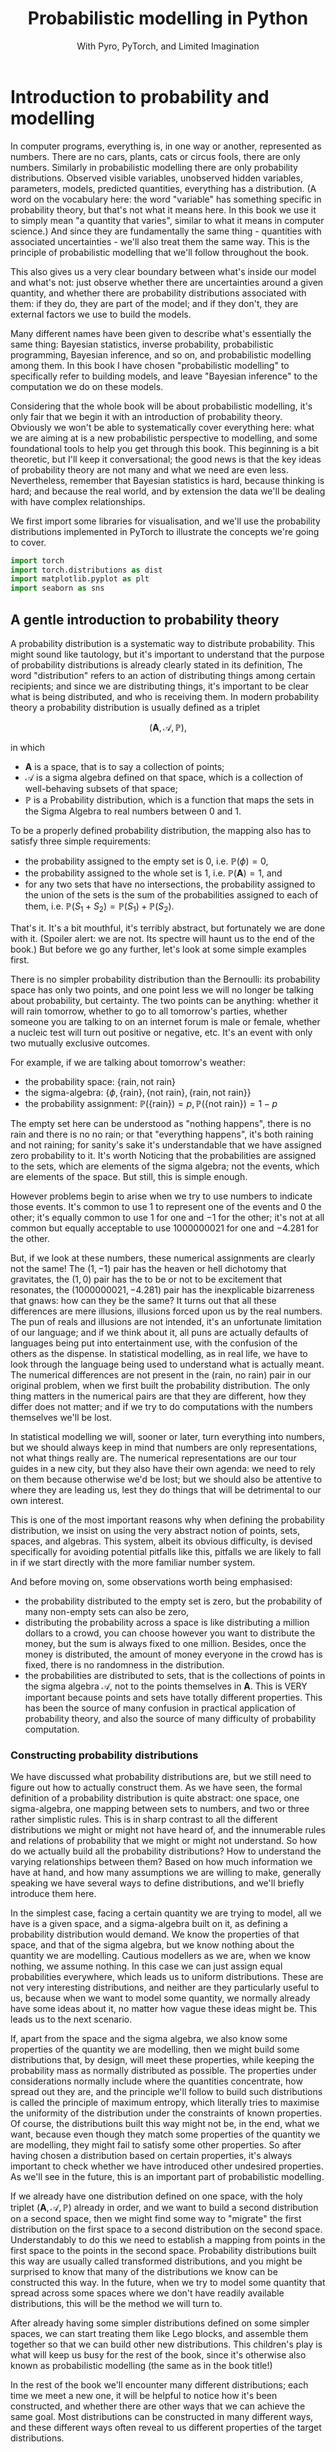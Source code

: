 #+title: Probabilistic modelling in Python
#+subtitle: With Pyro, PyTorch, and Limited Imagination
#+startup: latexpreview
#+startup: hideblocks
#+startup: overview

* Introduction to probability and modelling
:PROPERTIES:
:header-args:python: :session prob :results both :kernel molmap :exports both
:END:

In computer programs, everything is, in one way or another, represented as numbers. There are no cars, plants, cats or circus fools, there are only numbers. Similarly in probabilistic modelling there are only probability distributions. Observed visible variables, unobserved hidden variables, parameters, models, predicted quantities, everything has a distribution. (A word on the vocabulary here: the word "variable" has something specific in probability theory, but that's not what it means here. In this book we use it to simply mean "a quantity that varies", similar to what it means in computer science.) And since they are fundamentally the same thing - quantities with associated uncertainties - we'll also treat them the same way. This is the principle of probabilistic modelling that we'll follow throughout the book.

This also gives us a very clear boundary between what's inside our model and what's not: just observe whether there are uncertainties around a given quantity, and whether there are probability distributions associated with them: if they do, they are part of the model; and if they don't, they are external factors we use to build the models.

Many different names have been given to describe what's essentially the same thing: Bayesian statistics, inverse probability, probabilistic programming, Bayesian inference, and so on, and probabilistic modelling among them. In this book I have chosen "probabilistic modelling" to specifically refer to building models, and leave "Bayesian inference" to the computation we do on these models.

Considering that the whole book will be about probabilistic modelling, it's only fair that we begin it with an introduction of probability theory. Obviously we won't be able to systematically cover everything here: what we are aiming at is a new probabilistic perspective to modelling, and some foundational tools to help you get through this book. This beginning is a bit theoretic, but I'll keep it conversational; the good news is that the key ideas of probability theory are not many and what we need are even less. Nevertheless, remember that Bayesian statistics is hard, because thinking is hard; and because the real world, and by extension the data we'll be dealing with have complex relationships. 

We first import some libraries for visualisation, and we'll use the probability distributions implemented in PyTorch to illustrate the concepts we're going to cover.

#+name: prob-import
#+BEGIN_SRC python
import torch
import torch.distributions as dist
import matplotlib.pyplot as plt
import seaborn as sns
#+END_SRC

** A gentle introduction to probability theory

A probability distribution is a systematic way to distribute probability. This might sound like tautology, but it's important to understand that the purpose of probability distributions is already clearly stated in its definition, The word "distribution" refers to an action of distributing things among certain recipients; and since we are distributing things, it's important to be clear what is being distributed, and who is receiving them. In modern probability theory a probability distribution is usually defined as a triplet

$$(\mathbf{A}, \mathcal{A}, \mathbb{P}),$$

in which

- $\mathbf{A}$ is a space, that is to say a collection of points;
- $\mathcal{A}$ is a sigma algebra defined on that space, which is a collection of well-behaving subsets of that space;
- $\mathbb{P}$ is a Probability distribution, which is a function that maps the sets in the Sigma Algebra to real numbers between $0$ and $1$.

To be a properly defined probability distribution, the mapping also has to satisfy three simple requirements:

- the probability assigned to the empty set is $0$, i.e. $\mathbb{P}(\phi)=0$,
- the probability assigned to the whole set is $1$, i.e. $\mathbb{P}(\mathbf{A})=1$, and
- for any two sets that have no intersections, the probability assigned to the union of the sets is the sum of the probabilities assigned to each of them, i.e. $\mathbb{P}(S_1 + S_2) = \mathbb{P}(S_1) + \mathbb{P}(S_2)$.

That's it. It's a bit mouthful, it's terribly abstract, but fortunately we are done with it. (Spoiler alert: we are not. Its spectre will haunt us to the end of the book.) But before we go any further,  let's look at some simple examples first.

There is no simpler probability distribution than the Bernoulli: its probability space has only two points, and one point less we will no longer be talking about probability, but certainty. The two points can be anything: whether it will rain tomorrow, whether to go to all tomorrow's parties, whether someone you are talking to on an internet forum is male or female, whether a nucleic test will turn out positive or negative, etc. It's an event with only two mutually exclusive outcomes.

For example, if we are talking about tomorrow's weather:

- the probability space: $\{\text{rain}, \text{not rain} \}$
- the sigma-algebra: $\{ \phi, \{\text{rain} \}, \{\text{not rain} \}, \{\text{rain}, \text{not rain} \} \}$
- the probability assignment: $\mathbb{P}(\{\text{rain}\}) = p, \mathbb{P}(\{\text{not rain} \}) = 1- p$

The empty set here can be understood as "nothing happens", there is no rain and there is no no rain; or that "everything happens", it's both raining and not raining; for sanity's sake it's understandable that we have assigned zero probability to it. It's worth Noticing that the probabilities are assigned to the sets, which are elements of the sigma algebra; not the events, which are elements of the space. But still, this is simple enough.

However problems begin to arise when we try to use numbers to indicate those events. It's common to use $1$ to represent one of the events and $0$ the other; it's equally common to use $1$ for one and $-1$ for the other; it's not at all common but equally acceptable to use $1000000021$ for one and $-4.281$ for the other.

But, if we look at these numbers, these numerical assignments are clearly not the same! The $(1, -1)$ pair has the heaven or hell dichotomy that gravitates, the $(1, 0)$ pair has the to be or not to be excitement that resonates, the $(1000000021, -4.281)$ pair has the inexplicable bizarreness that gnaws: how can they be the same? It turns out that all these differences are mere illusions, illusions forced upon us by the real numbers. The pun of reals and illusions are not intended, it's an unfortunate limitation of our language; and if we think about it, all puns are actually defaults of languages being put into entertainment use, with the confusion of the others as the dispense. In statistical modelling, as in real life, we have to look through the language being used to understand what is actually meant. The numerical differences are not present in the $(\text{rain, no rain})$ pair in our original problem, when we first built the probability distribution. The only thing matters in the numerical pairs are that they are different, how they differ does not matter; and if we try to do computations with the numbers themselves we'll be lost.

In statistical modelling we will, sooner or later, turn everything into numbers, but we should always keep in mind that numbers are only representations, not what things really are. The numerical representations are our tour guides in a new city, but they also have their own agenda: we need to rely on them because otherwise we'd be lost; but we should also be attentive to where they are leading us, lest they do things that will be detrimental to our own interest.

This is one of the most important reasons why when defining the probability distribution, we insist on using the very abstract notion of points, sets, spaces, and algebras. This system, albeit its obvious difficulty, is devised specifically for avoiding potential pitfalls like this, pitfalls we are likely to fall in if we start directly with the more familiar number system.

And before moving on, some observations worth being emphasised:

- the probability distributed to the empty set is zero, but the probability of many non-empty sets can also be zero,
- distributing the probability across a space is like distributing a million dollars to a crowd, you can choose however you want to distribute the money, but the sum is always fixed to one million. Besides, once the money is distributed, the amount of money everyone in the crowd has is fixed, there is no randomness in the distribution.
- the probabilities are distributed to sets, that is the collections of points in the sigma algebra $\mathcal{A}$, not to the points themselves in $\mathbf{A}$. This is VERY important because points and sets have totally different properties. This has been the source of many confusion in practical application of probability theory, and also the source of many difficulty of probability computation.

*** Constructing probability distributions

We have discussed what probability distributions are, but we still need to figure out how to actually construct them. As we have seen, the formal definition of a probability distribution is quite abstract: one space, one sigma-algebra, one mapping between sets to numbers, and two or three rather simplistic rules. This is in sharp contrast to all the different distributions we might or might not have heard of, and the innumerable rules and relations of probability that we might or might not understand. So how do we actually build all the probability distributions? How to understand the varying relationships between them? Based on how much information we have at hand, and how many assumptions we are willing to make, generally speaking we have several ways to define distributions, and we'll briefly introduce them here.

In the simplest case, facing a certain quantity we are trying to model, all we have is a given space, and a sigma-algebra built on it, as defining a probability distribution would demand. We know the properties of that space, and that of the sigma algebra, but we know nothing about the quantity we are modelling. Cautious modellers as we are, when we know nothing, we assume nothing. In this case we can just assign equal probabilities everywhere, which leads us to uniform distributions. These are not very interesting distributions, and neither are they particularly useful to us, because when we want to model some quantity, we normally already have some ideas about it, no matter how vague these ideas might be. This leads us to the next scenario.

If, apart from the space and the sigma algebra, we also know some properties of the quantity we are modelling, then we might build some distributions that, by design, will meet these properties, while keeping the probability mass as normally distributed as possible. The properties under considerations normally include where the quantities concentrate, how spread out they are, and the principle we'll follow to build such distributions is called the principle of maximum entropy, which literally tries to maximise the uniformity of the distribution under the constraints of known properties. Of course, the distributions built this way might not be, in the end, what we want, because even though they match some properties of the quantity we are modelling, they might fail to satisfy some other properties. So after having chosen a distribution based on certain properties, it's always important to check whether we have introduced other undesired properties. As we'll see in the future, this is an important part of probabilistic modelling.

If we already have one distribution defined on one space, with the holy triplet $(\mathbf{A}, \mathcal{A}, \mathbb{P})$ already in order, and we want to build a second distribution on a second space, then we might find some way to "migrate" the first distribution on the first space to a second distribution on the second space. Understandably to do this we need to establish a mapping from points in the first space to the points in the second space. Probability distributions built this way are usually called transformed distributions, and you might be surprised to know that many of the distributions we know can be constructed this way. In the future, when we try to model some quantity that spread across some spaces where we don't have readily available distributions, this will be the method we will turn to.

After already having some simpler distributions defined on some simpler spaces, we can start treating them like Lego blocks, and assemble them together so that we can build other new distributions. This children's play is what will keep us busy for the rest of the book, since it's otherwise also known as probabilistic modelling (the same as in the book title!)

In the rest of the book we'll encounter many different distributions; each time we meet a new one, it will be helpful to notice how it's been constructed, and whether there are other ways that we can achieve the same goal. Most distributions can be constructed in many different ways, and these different ways often reveal to us different properties of the target distributions.

** The genesis

If we just have a given space where we want to define a distribution, and we want the probability distribution to be as uniform as possible, the first choice, obviously, is the uniform distribution: no matter what the space is and how many points it contains, just assign each point set (a set containing one and only one point) the same probability value. However this is neither very practical nor very useful: if we want every point to have the same probability we wouldn't even need to define the probability in the first place! So instead we'll usually also enforce some extra requirements, like the average value of the distribution, or its variation across the whole space, or some other related quantities derived thereof, and we then contrive a scheme so that we can maximise the uniformity while at the same time preserving these requirements. This "uniformity" in probabilities are measured by something called the entropy, which is why these distributions are called maximum entropy distributions.

Depending on whether the probability space is discrete or continuous, we also give the schemes for probability assignments different names: probability mass functions if the space is discrete, and probability density functions if continuous. Undoubtedly you have heard of these names somewhere already.

In this section we'll cover several maximum entropy distributions, which also happen to be the most widely used distributions in all probabilistic modelling. There are mainly two reasons for their popularity: they are mathematically simple and elegant, so they tend to be our first choices in modelling; they are able to describe the outcomes of many complex processes in real data problems, even when we know little about these complex processes, so they also tend to be our last choices.

*** Bernoulli distribution

Let's start with the Bernoulli distribution. We literally can not find any distribution simpler than the Bernoulli: it has only two possible outcomes, and one less will make it certainty, not probability. We assign probability $p$ ($0 \leq p \leq 1$) to one of the outcomes and $(1-p)$ to the other, and if we take the possible outcomes $b$ to be $0$ and $1$ (remember that this choice is completely random and in no way affects the actual distirbution assignment), the probability mass distribution can be written as

$$ \text{Bern}(b=1) = p, \text{Bern}(b=0)=1-p,$$

or in more succcint terms

$$ \text{Bern}(b; p) = p^b (1-p)^{1-b}.$$

We can easily verify that this probability assignment meets all the requirements of a probability distribution.

The mean and variance of the Bernoulli distribution are also easy to compute

\begin{align*}
\mathbb{E}(b) &= p \\
\mathbb{V}(b) &= p(1-p)
\end{align*}

*** Beta distribution

The Bernoulli distribution looks so simple that we didn't even bother to give any example. But think for a moment: we have assigned one outcome with probability $p$ and the other $(1-p)$, but where is this mysterious $p$ from? One day, you get up in the morning, you draw up the curtains, you see the clouds pressing on the window, and you wonder whether it's going to rain. Since you are not sure, you decide to assign it a probability, and this is where we need the Bernoulli distribution. However, not only you don't know whether it's going to rain, you also don't know how likely it's going to rain. That is, not only we don't know the $b$ in $\text{Bern}(b; p)$, we also don't know $p$. Unlike $b$, which can only take two values, $p$ can be anything between $0$ and $1$. One probability distribution for such a space is the Beta distribution and since this space is continuous, the probability assignment is given by the probability density function.

The density for Beta distribuiton can be written as

$$\text{Beta}(p) \propto p^{a-1} (1-p)^{b-1}. $$

$a$ and $b$ are called the shape parameters and they can be any positive value, and the $\propto$ reads "proportional to" and it simply means that I've taken the liberty to remove some clutter from the expression so that we can concentrate on things that matter. One day you might be interested in knowing what I have removed and it's alright, because the internet is just a few clicks away. we'll commit some similiar atrocities to some other distributions in the following text.

But for now, compare the density function of Beta with that of Bernoulli, you might be amazed to see how much they resemble each other. It turns out that the resemblence is intentional, and the intention is to make computation easier. Just looking at their expressions and we almost can't stop the urge to multiply them together. This conspiracy is called conjugacy, we won't touch on it much in this book but it used to be a great deal in Bayesian statistics.

There is a more general lesson to be learned here. In statistics, and more generally in all mathematics, everything is invented, for certain purposes, so when some formula is given to us, it's always a good idea to ask why they take the form as they are, and what purpose it serves.

One thing we might consider, when choosing probability distributions, is the shape of the probability density function, because it determines how much probability mass will be distributed to each area of the space. Look at the Beta density function, what shape do you think it will take? Let's take a closer look at the density function to see if we can find anything interesting.

The first thing we'll notice, is that the density function is the product of two functions, $p^{a-1}$ and $(1-p)^{b-1}$, both are exponential functions, but since they have different signs ($p$ and $-p$), they will probably move in opposite directions.

And, from our knowledge of exponential functions, we know that the functions have different behaviour when the exponential term is negative, smaller than one, and larger than one, which corresponds to $a$ and $b$ taking values smaller than 1, smaller than 2, and bigger than 2, respectively.

Let's plot the two functions separately, with different parameter values, to observe the function behavious under different conditions.

#+name: prob-beta-components
#+BEGIN_SRC python
p = torch.arange(0, 1, step=0.01)
k0, k1, k2 = 0.8, 1.6, 4.8

fig, axs = plt.subplots(1, 2, figsize=(9, 4), sharey=True)

axs[0].plot(p, p**(k0-1), 'k-', label=f'k={k0}')
axs[0].plot(p, p**(k1-1), 'k--', label=f'k={k1}')
axs[0].plot(p, p**(k2-1), 'k:', label=f'k={k2}')
axs[0].legend()
axs[0].set_title(r'$p^{k-1}$')

axs[1].plot(p, (1-p)**(k0-1), 'k-', label=f'k={k0}')
axs[1].plot(p, (1-p)**(k1-1), 'k--', label=f'k={k1}')
axs[1].plot(p, (1-p)**(k2-1), 'k:', label=f'k={k2}')
axs[1].set_title(r'$(1-p)^{k-1}$')
axs[1].legend();
#+END_SRC

#+RESULTS: prob-beta-components
[[file:./.ob-jupyter/ab35f78f172dfab7dfd8bde3b1feccdc21ee89fc.png]]

Because the plots on the left are about $p$ while those on the right are about $1-p$ it's understandable they have opposite shapes.
From the left plot, and together with a little knowledge about the exponential function, we see that

- when $k<1$, the function is concave and decreases,
- when $1< k<2$, the function is convex and increases,
- when $k > 2$, the function is concave and increases.

The reverse is true for the plots on the right.
And now we can understand the shape of the Beta density functions, which are products of the two.

#+name: prob-beta-densities
#+BEGIN_SRC python
fig, axs = plt.subplots(2, 3, figsize=(9, 6), sharex=True)
axs = axs.flat

thetas = [(0.8, 0.8), (0.8, 1.6), (1.6, 4.8), (4.8, 4.8), (1.6, 0.8), (4.8, 1.6)]

for i, (a, b) in enumerate(thetas):
    d = dist.Beta(a, b)
    pdf = d.log_prob(p).exp()
    axs[i].plot(p, pdf, 'k-');
    axs[i].set_title('a={}, b={}'.format(a, b))
    plt.xticks([0, 0.5, 1])
    plt.tight_layout()
#+END_SRC

#+RESULTS: prob-beta-densities
[[file:./.ob-jupyter/0aae13c28cf1a61c6aea2748c0539892205b758b.png]]

From first impression we can already see that the density function is capable of taking many quite different shapes, even though the two components seem innocent enough.

- The upper left plot, where $a<1, b<1$, is the product of the two green plots in the previous plot, the density is higher at the two extremes and lower in the middle
- The bottom left plot, where $a>1, b>1$, is the product of the two orange plots, the density is higher at the middle and lower at the two extremes.
- The upper middle plot, where $a<1, b>1$, is the product of the green on the left and orange on the right, so naturally it's monotonously decreasing
- The lower middle plot, where $a>1, b<1$, is the opposite
- The upper right plot, where $a>1, b>1$, is the product of the two green plots in the previous plot, the density is higher at the two extremes and lower in the middle
- And although the two component functions and monotone, and product increases first and then decreases.
- The upper right plot, where $a\lt1, b\gt1$, is the product of two decreasing functions, the result is naturally a monotone decreasing function.
- And further more, the exact values of $a$ and $b$ will determine how much the density increases before it starts decreasing.
- The lower right is the opposite.

Studying the parameters and their effects on the density function can help us understand how the density functions are formed, and it also helps us to choose the right parameter values when we want a density function of a specific shape.

The mean and variance of the Beta distribution are

\begin{align*}
\mathbb{E}(p) &= \frac{a}{a+b} \\
\mathbb{V}(p) &= \frac{a}{a+b} \frac{b}{(a+b)(a+b+1)}
\end{align*}

It's a bit complex so let's remind ourselves the most important facts about them, before we move on and forget everything:

- the mean is a compromise between $a$ and $b$,
- the variance is always smaller than the mean.

We have seen two probability distributions, and for both of them the variance is smaller than the mean. Is this a general rule? Well it's not, in the future we'll see many different distributions where the variance is equal to or greater than the mean. The lesson here, is that because these maximum entropy distributions are chosen for some of their properties, it's also important to check the others when we use these distribution to model some specific quantity.

*** Gamma distribution

Sometimes life just feels like an endless struggle. We started with the Bernoulli distribution because all we want is an answer of yes or no, then we discovered that since we can not be sure, we have to think about the possibility of being yes or no, which is another quantity that can take any value between $0$ and $1$, and which we have patiently assigned a Beta distribution on. Then, to our utter exasperation, the Beta distribution itself have two more parameters and they can take on any values greater than 0. Does the struggle have no end?

I'm afraid the answer is: no, to live is to suffer, and there is no end. But lucky for us, both the parameters for the Beta distribution, $a$ and $b$, have the some domain, $\mathbb{R}^+$, and we can thus put the same distribution on them.

A popular choice of probability distributions on this domain is the Gamma distribution, which itself has two parameters, the shape parameter $\alpha$ and the scale parameter $\beta$. Lucky for us, like $a$ and $b$ for the Beta distribution, $\alpha$ and $\beta$ have the same domain as them, $\mathbb{R}^+$, so even if the worse has come to the worst and we also have to model $\alpha$ and $\beta$, we can just keep using the Gamma distribution. The density function for Gamma distribution is

$$\text{Gamma}(x; \alpha, \beta) \propto x^{\alpha-1} e^{-\beta x}. $$

Like the Beta density function, the Gamma density is the product of two functions; one of them is a geometric function $x^{\alpha-1}$ just like Beta, and the other is an exponential function. Like before, let's plot out what these functions are like.

#+name: prob-gamma-components
#+BEGIN_SRC python
x = torch.arange(0.1, 10, step=0.1)
alphas = 0.8, 1.2
betas = 0.8, 1.6

fig, axs = plt.subplots(1, 2, figsize=(9, 4))

axs[0].plot(x, x**(alphas[0]-1), 'k-', label=f'alpha={alphas[0]}')
axs[0].plot(x, x**(alphas[1]-1), 'k--', label=f'alpha={alphas[1]}')
axs[0].legend()
axs[0].set_title(r'$x^{\alpha-1}$')

axs[1].plot(x, torch.exp(-1 * betas[0] * x), 'k-', label=f'beta={betas[0]}')
axs[1].plot(x, torch.exp(-1 * betas[1] * x), 'k--', label=f'beta={betas[1]}')
axs[1].set_title(r'$\exp{(-\beta x)}$')
axs[1].legend();
#+END_SRC

#+RESULTS: prob-gamma-components
[[file:./.ob-jupyter/319aa3e48a825e567e7c63b0e68bdd3210ce6872.png]]

When $\alpha < 1$, the geometric function is strictly decreasing, when $\alpha > 1$ it's strictly increasing; and for the exponential function, since it's actually a negative exponential function, it's always decreasing. The result of the interaction between the two functions, is that when $\alpha < 1$ the density is always decreasing and when $\alpha > 1$, it increases first and then starts decreasing. The value of $\beta$ only changes the rate of change but not the overall shape of the distribution.

First let's fix $\beta$ and see how $\alpha$ affects the shape of the density.

#+name: prob-gamma-alpha
#+BEGIN_SRC python
alphas = [0.5, 2, 5]

fig, axs = plt.subplots(1, 3, figsize=(10, 4), sharex=True)
axs = axs.flat

for i, alpha in enumerate(alphas):
    d = dist.Gamma(alpha, 1)
    pdf = d.log_prob(x).exp()
    axs[i].plot(x, pdf, 'k-')
    axs[i].set_title('alpha={}, beta=1'.format(alpha))
    plt.xticks([0, 5, 10])
    plt.tight_layout();
#+END_SRC

#+RESULTS: prob-gamma-alpha
[[file:./.ob-jupyter/80083ecd858be97cb520fd66d7b81b26fd431aee.png]]

As we can see, increasing $\alpha$ gradually move the density towards the right. And this is why $\alpha$ is called the shape parameter: it modifies the shape of the density function.

Now let's fix $\alpha$ and see how changing $\beta$ will change the shape of the density. It turns out that in PyTorch, and consequentially also in Pyro, the Gamma distribution is not parameterised with the scale parameter $\beta$, but with another rate parameter $\theta$. Fortunately there is a very simple relation between the two:

$$ \theta= 1 / \beta,$$

so converting from one to the other is quite easy.

#+name: prob-gamma-beta
#+BEGIN_SRC python
x = torch.arange(0.1, 20, step=0.1)
betas = [0.5, 1, 2]

fig, axs = plt.subplots(1, 3, figsize=(9, 4), sharex=True, sharey=True)
axs = axs.flat

for i, beta in enumerate(betas):
    theta = 1 / beta
    d = dist.Gamma(2, theta)
    pdf = d.log_prob(x).exp()
    axs[i].plot(x, pdf, 'k-');
    axs[i].set_title('alpha=2, beta={}'.format(beta))
    plt.xticks([0, 5, 10, 20])
    plt.tight_layout()
#+END_SRC

#+RESULTS: prob-gamma-beta
[[file:./.ob-jupyter/da4dfaf42c9ea90d5ed51f8892681df9f5722dde.png]]

So $\beta$ doesn't change the overall shape of the density function, it just stretches the density so it distributes the probability to wider areas. By the way that's why the parameter is called a "scale" parameter, because it scales the density function. It's inverse, $\theta$, is called the rate parameter.

The mean and variance of the Gamma distribution are

\begin{align*}
\mathbb{E}(p) &= \frac{\alpha}{\beta} \\
\mathbb{V}(p) &= \frac{\alpha}{\beta^2}
\end{align*}

Depending on whether $\beta$ is greater or smaller than 1, the variance can be samller or greater than the mean, so the Gamma distribution can be quite flexible in its shape. We like this, because this means that we can use the distribution in many different circumstances.

**** Exponential distribution

There are some special case Gamma distributions that are widely used in practice, here we'll mention one of them in passing, because we want to use it later.

The Gamma distribution is also called the exponential distribution when $\alpha = 1$. We can understand why it's called exponential, because with $\alpha=1$ the geometric part of the Gamma density disppears and we only have the exponential left. We can also guess the shape of the density function, because we have already plotted it when we were trying to understand the shape of the Gamma density function. It's also quite easy to get its mean and variance.

#+name: prob-exponential
#+BEGIN_SRC python
betas = [0.5, 2, 4]
x = torch.arange(0.1, 10, step=0.1)

fig, axs = plt.subplots(1, 3, figsize=(10, 4), sharex=True)
axs = axs.flat

for i, beta in enumerate(betas):
    d = dist.Gamma(1, 1/beta)
    pdf = d.log_prob(x).exp()
    axs[i].plot(x, pdf, 'k-')
    axs[i].set_title(r'$\beta$={}'.format(beta))
    plt.xticks([0, 5, 10])
    plt.tight_layout();
#+END_SRC

#+RESULTS: prob-exponential
[[file:./.ob-jupyter/d3966c1d8501b2f112248d9cf12ad719b57d014a.png]]

As we can see, scaling the distribution spreads the probability mass to wider regions, just like before.

There is another special case Gamma distribution, the Chi-squared distribution, that is one of the most important distributions in frequentist statistics, but we won't talk about it here.
*** Poisson distribution

Now we come to the Poisson distribution, a distribution that is defined on the natural numbers. Actually, this sentence might give the wrong impression so let's start again: now we come to the space of natural numbers, and Poisson distribution is one maximum distribution defined on this space. It's always important to remember that when applying probability theory, we start with a quantity that we want to model, we study what space this quantity belongs to, then we search for probability distributions defined on this space. And since the natural numbers is a discrete space, we need its probability mass function:

$$\text{Pois}(n; \lambda) =  \frac{\lambda^n e^{-\lambda} }{n!}.$$

The Poisson distribution only has one rate parameter $\lambda$, which, as it happens, is also the mean and the variance of the Poisson distribution.

Once the parameter value is fixed, the Poisson probability mass function only have two changing parts, the exponential term on the nominator, and the factorial term on the denominator. Clearly the factorial term is strictly increasing, and the exponential term is increasing when $\lambda > 1$ and decreasing when $\lambda < 1$, so for $\lambda \leq 1$ we should see a decreasing mass function while for $\lambda > 1$ the mass function should increase a while before it decreases. Let's plot out the mass function for different parameters and see how they looks like.

#+name: prob-poisson
#+BEGIN_SRC python
x = torch.arange(0, 20, step=1)
lbds = 0.5, 1, 5, 10

fig, axs = plt.subplots(1, 4, figsize=(9, 4), sharex=True, sharey=True)
axs = axs.flat

for i, lbd in enumerate(lbds):
    d = dist.Poisson(lbd)
    pdf = d.log_prob(x).exp()
    axs[i].plot(x, pdf, 'k-');
    axs[i].set_title(r'$\lambda={}$'.format(lbd))
    plt.xticks([0, 5, 10, 20])
    plt.tight_layout()
#+END_SRC

#+RESULTS: prob-poisson
[[file:./.ob-jupyter/59dc2da23717c17b5ca70fd2f1a5a8138e0323d7.png]]

Because the same parameter $\lambda$ determines both the mean and the variance of the distribution, we can see that as $\lambda$ grows the probability density is pushed more and more to the right while the variance also keeps increasing. Using one parameter to control both the mean and the variance makes the probability mass function formulation simple, but it also makes its application complicated since if the mean of the quantity we are modelling does not match the variance the distribution will become totally unusable. We'll come back to this problem later.

And still remember the Gamma distribution? We introduced it when we want a distribution for the shape parameters of the Beta distribution, whose domains are $\mathbb{R}^+$. And since the rate parameter $\lambda$ has the same domain, we can also put a Gamma distribution on it when necessary. In fact if the quantity modeled by the Gamma distribution is $\lambda$ the Gamma density function can be written as

$$\text{Gamma}(\lambda; \alpha, \beta) \propto \lambda^{\alpha-1} e^{-\beta \lambda}. $$

If we ignore the factorial in the denominator of Poisson mass function, the two looks strikingly similar. That, of course, is the reason why Poisson and Gamma density function have similiar shapes, and the is also why we like to use the Gamma distribution to model $\lambda$: it greatly simplifies the mathematical manipulation.

*** Normal distribution

We are now arriving at the most important probability distribution in all of statistics, the Normal distribution. The Normal distribution is important mostly for two reasons:

- Because of the space it is defined on. The Normal distribution is a maximum entropy distribution on the real line, which happens to be the most important space in all of statistical modelling, and arguably in all of mathematics. Many of the quantities we want to study will be defined on the real line and even if they are not, the real line is a very good first approximation (and very often the last).
- Because of a common theorem in probability theory, the Central Limit Theorem, which states that, under some common regularity conditions, if a quantity is the effect of multiple different causes added together, even if we have no idea what those causes are, the resulting effect tend to be Normally distributed. Since in statistics it's not uncommon to study things of whose causes we have little idea, the Central Limit Theorem and the Normal distribution offers us great confidence in blindly applying our hard learned statistics techniques.

The density function of the Normal distribution is an exponentiated square function:

$$\text{N}(x; \mu, \sigma) \propto \exp(- \frac{(x - \mu)^2}{2\sigma^2}).$$

The density function has two parameters, the mean $\mu$, which can be any real value; the standard deviation $\sigma$, which can only be positive. Let's plot out the density function, together with its two compoents: the square function and the exponential function.

#+name: prob-normal-components
#+BEGIN_SRC python
mus = 0, 0
sigmas = 0.5, 1

fig, axs = plt.subplots(1, 3, figsize=(12, 4))

x = torch.arange(-20, 20, step=0.1)
axs[0].plot(x, -0.5 * (x-mus[0])**2 / sigmas[0]**2, 'k-',
            label=r'$\mu={}, \sigma={}$'.format(mus[0], sigmas[0]))
axs[0].plot(x, -0.5 * (x-mus[1])**2 / sigmas[1]**2, 'k--',
            label=r'$\mu={}, \sigma={}$'.format(mus[1], sigmas[1]))
axs[0].set_title(r'$- (x - \mu)^2/2\sigma^2$')

x = torch.arange(-10, 0, step=0.1)
axs[1].plot(x, torch.exp(x), 'k-',)
axs[1].set_title(r'$e^x$')

x = torch.arange(-5, 5, step=0.1)
axs[2].plot(x, torch.exp(-0.5 * (x-mus[0])**2 / sigmas[0]**2), 'k-',
            label=r'$\mu={}, \sigma={}$'.format(mus[0], sigmas[0]))
axs[2].plot(x, torch.exp(-0.5 * (x-mus[1])**2 / sigmas[1]**2), 'k--',
            label=r'$\mu={}, \sigma={}$'.format(mus[1], sigmas[1]))
axs[2].set_title(r'$\exp(- (x - \mu)^2/2\sigma^2)$')

handles, labels = axs[2].get_legend_handles_labels()
fig.legend(handles, labels, loc='center');
#+END_SRC

#+RESULTS: prob-normal-components
[[file:./.ob-jupyter/e38f535fecdb4c3e4283ca3f8f37e7246bc89b2b.png]]

From the left plot we see that the negative square function is symmetric around $\mu$, where it takes its maximum value $0$, and it can take on huge negative values when $x$ is far away from it. However, in the middle plot, we can see that when $x\lt-5$, the exponential function is almost unresponsive to the input because the output is always close to zero. The combined effect of the two, as shown in the right plot, is that the density is very high around the mean, and it rapidly decreases when the input moves away from the mean. This combined effect guarantees that once the mean is decided, the majority of the probability mass will be around the mean, while the level of concentration will be determined by $\sigma$. This is why we often see the adult hights or students' scores being modeled with the Normal distribution, even though we know perfectly well that their values will only appear on a very small region of the real line. We don't have to worry because the probabilition distribution scheme of the Normal distribution determines that we'll never wander very far from the mean, and this, let's be clear, is thanks to the shape of the exponential function.

As is already customary now, let's look at how the parameter values affect the shape of the density function. First $\mu$.

#+name: prob-normal-mu
#+BEGIN_SRC python
x = torch.arange(-10, 10, step=0.1)
mus = -4, -1, 0, 3

fig, axs = plt.subplots(1, 4, figsize=(9, 4), sharex=True, sharey=True)
axs = axs.flat

for i, mu in enumerate(mus):
    d = dist.Normal(mu, 1)
    pdf = d.log_prob(x).exp()
    axs[i].axvline(x=0)
    axs[i].plot(x, pdf, 'k-')
    axs[i].set_title(r'$\mu={}$'.format(mu))
    plt.xticks([-10, 0, 10])
    plt.tight_layout();
#+END_SRC

#+RESULTS: prob-normal-mu
[[file:./.ob-jupyter/3ec562ebdc01c54f7f46570b41bbac3db8641c92.png]]

Changing the mean does not change the shape of the distribution at all, it just moves the whole density function around the real line. Let's also look at $\sigma$.

#+name: prob-normal-sigma
#+BEGIN_SRC python
x = torch.arange(-10, 10, step=0.1)
sigmas = 0.5, 1, 2, 3

fig, axs = plt.subplots(1, 4, figsize=(9, 4), sharex=True, sharey=True)
axs = axs.flat

for i, sigma in enumerate(sigmas):
    d = dist.Normal(0, sigma)
    pdf = d.log_prob(x).exp()
    axs[i].plot(x, pdf, 'k-')
    axs[i].set_title(r'$\sigma={}$'.format(sigma))
    plt.xticks([-10, -5, 0, 5, 10])
    plt.tight_layout();
#+END_SRC

#+RESULTS: prob-normal-sigma
[[file:./.ob-jupyter/21dae2b6eb42c8486a45650ed198bfb1ed3e5650.png]]


This time, changing $\sigma$ does not seem to change the mean value at all, it just spreads the probabilition more widely when $\sigma$ gets bigger. So the effect of $\mu$ and $\sigma$ are completely separated: the mean determines where the density will concentrate on while the standard deviation determines how much the probability spreads around it.

Of course this result shouldn't surprise anyone: anyone who has taken any elementary statistics class knows it, it's one of those things so banal that mentioning it is almost an offense. However, up to this point we have already studied several distributions and if we reflect on them a little bit, we'll realise that this is actually a quite rare property of the Normal density function, because for all the density functions we have covered so far, none of them has completely separated means and variances, and there is even the extreme case with the Poisson distribution, where the mean and the variance is always kept the same. So this property shouldn't be taken lightly.

And if we want to model the two parameters of the Normal distribution, we now also have enough distributions to do it. The domain of the mean parameter $\mu$ is $\mathbb{R}$, so we can put another Normal distribution on it; and the domain of the standard deviation parameter $\sigma$ is $\mathbb{R}^+$, so the Gamma distribution can come to the rescue. However, like we have already mentioned before, the domain of the quantity we are modelling is not the only criteria we use to choose distributions; we also have to check whether the other aspects of the distribution matches that of the quantity we are modelling.

The Normal distribution is, judging by the name, normal. That's why it's used in so many differenct circumstances. But there are some abnormal situations where we need some extraordinary distributions. The two distributions we are going to cover next, the Laplace distribution and the Cauchy distribution, are also defined on the real line but as we will see, each of them possesses some extraordinary features.

**** Laplace distribution

When we talked about the Normal distribution, we mentioned that the density of the probability distribuiton drops rapidly when we move away from the mean. It turns out that there is another distribution, although otherwise quite like the Normal distribution, drops its density even more rapidly than the Normal, and that is the Laplace distribution.

The density function of the Normal distribution is

$$\text{Laplace}(x; \mu, b) \propto \exp(- \frac{|x - \mu|}{b}),$$

in which $\mu$ is the expected value and it is defined on $\mathbb{R}$ like in the Normal case, and $b$ is the positive scale parameter. It's easy to show its difference with the Normal distribution once we plot them together:

#+name: prob-laplace-components
#+BEGIN_SRC python
mu, sigma, b = 0, 1, 1

fig, axs = plt.subplots(1, 3, figsize=(12, 4))

x = torch.arange(-5, 5, step=0.1)
axs[0].plot(x, -0.5 * (x-mu)**2 / sigma**2, 'k-')
axs[0].plot(x, -1 * torch.abs(x-mu) / b, 'k--')

x = torch.arange(-10, 0, step=0.1)
axs[1].plot(x, torch.exp(x), 'k-')
axs[1].set_title('Comparing Laplace and Normal distribution')

x = torch.arange(-10, 10, step=0.1)
axs[2].plot(x, torch.exp(-0.5 * (x-mu)**2 / sigma**2), 'k-',
            label=r'Normal: $\mu={}, \sigma={}$'.format(mu, sigma))
axs[2].plot(x, torch.exp(-1 * torch.abs(x-mu) / b), 'k--',
            label=r'Laplace: $\mu={}, b={}$'.format(mu, b))

handles, labels = axs[2].get_legend_handles_labels()
fig.legend(handles, labels, loc='center');
#+END_SRC

#+RESULTS: prob-laplace-components
[[file:./.ob-jupyter/bf5d089d27ab646230a808172ae042fd88c00bfe.png]]

We can clearly see where the difference is from. Both the functions being exponentiated are negative and symmetric around the mean, but in the Laplace case the function is linear while in the Normal case it's square. This causes the function is the Normal case to change more slowly around the mean and more rapidly when it's further away from the mean. Consequently, after passing through the exponential function, the resulting density function of the Normal distribution allocates more probability mass around the mean, but quickly reduces to close to zero when it's far away. The oppositive is true for the Laplace density function, it allocates less probability mass around the mean but when we moves away from the mean, it also decays alower.

This special property of the Laplace distribution makes it very helpful in certain circumstances, because it's exactly the oppositive of the Normal distribution. In practical statistical modelling the distribution is very often used to induce extreme behaviours: when the value is close to the mean we are much more likely to get the mean because the probability density is much smaller compared to the mean,but values far away from the mean are also acceptable because there are also considerable probability mass allocated to those regions.

The expected value of the Laplace distribution is $\mu$, so changing $\mu$ will change the central location of the density function; the variance of the distribution is $2b^2$, which means that increasing $b$ will cause the probability mass be spread out in wider regions, as shown in the next plot.

#+name: prob-laplace-densities
#+BEGIN_SRC python
x = torch.arange(-10, 10, step=0.1)
bs = 0.5, 1, 2, 3

fig, axs = plt.subplots(1, 4, figsize=(9, 4), sharex=True, sharey=True)
axs = axs.flat

for i, b in enumerate(bs):
    d = dist.Laplace(0, b)
    pdf = d.log_prob(x).exp()
    axs[i].plot(x, pdf, 'k-')
    axs[i].set_title(r'$b={}$'.format(b))
    plt.xticks([-10, -5, 0, 5, 10])
    plt.tight_layout();
#+END_SRC

#+RESULTS: prob-laplace-densities
[[file:./.ob-jupyter/3747074d3c501a19cc66309cbec55f7aeaf4299c.png]]

And, just in case you haven't notice it, the density function of the Laplace distribution is also a negative exponential function like the Exponential distribution, but with an extra absolute function so it's symmetrical around the mean. For this reason the Laplace distribution is also known as the Double Exponential distribution.

**** Cauchy distribution

Now we already have two distributions defined on the real line:

- the Normal distribution, which limits the probability mass to a very
  limited region around the mean
- the Laplace distribution, which distributes less probability mass to
  regions close to the mean and thus spreads the probability mass to
  wider regions.

However, even though it's relatively heavy tailed compared to the Normal distribution, if we look at the Laplace density function, we can see that once beyond certain regions around the mean, there is hardly any probability mass left. If we truly want a heavy tailed distribution, a distribution that still has probability mass even when we are already far far away from the probability mass, then we need the Cauchy distribution. As a matter of fact the Cauchy distribution is so heavy tailed that we can't even properly defined its mean and variance, because any moment we can encounter a new extreme value that will totally derail our all previous computation of these characteristics.

The density function of the Cauchy distribution is

$$ \text{Cauchy} (x; x_0, \gamma) \propto { \gamma^2 \over (x - x_0)^2 + \gamma^2  }.$$

We have two parameters, the location parameter $x_0$, whose domain is $\mathbb{R}$; and the scale parameter $\gamma$ whose domain is $\mathbb{R}^+$. Again, we already have distributions defined on these domains, so we can model these extra quantities if we want.

As for the density function, we can see that we have a square function on the denominator

#+name: prob-cauchy-components
#+BEGIN_SRC python
x0, gamma = 0, 1
fig, axs = plt.subplots(1, 3, figsize=(12, 4))

x = torch.arange(-5, 5, step=0.1)
axs[0].plot(x, (x-x0)**2, 'k-')
axs[0].set_title(r'$(x-x_0)^2$')

x = torch.arange(0, 25, step=0.1)
axs[1].plot(x, gamma**2 / (gamma**2 + x), 'k-')
axs[1].set_title(r'$\gamma^2 / (y + \gamma^2)$')

x = torch.arange(-10, 10, step=0.1)
axs[2].plot(x, gamma**2 / ((x-x0)**2 + gamma**2), 'k-')
axs[2].set_title(r'Cauchy density');
#+END_SRC

#+RESULTS: prob-cauchy-components
[[file:./.ob-jupyter/931278c6790dd7f9de71b96b7fb99a37dae25720.png]]

The density function is symmetric: this is quite understandable since the square function is symmetric. On each side of the center, as we move away from $x=x_0$, the square function on the left increases, the fraction function on the middle decreases, which leads to the decreasing density when we move away from the center, as shown in the right plot.

So where are the heavy tails coming from? Well clearly it's not from the square function because we are already using something similiar in the Normal distribution. If we compare the fraction function in the middle plot with the negative exponential functions we have seen before, we can clearly see that this function decreases as the exponential does, but at a much lower rate. In fact even in common language we use the word "exponential" quite often, to indicate how things change quickly, so it's understandable that the fraction function here doesn't change as fast as the exponential function. In any case this sluggish change means that even if we have moved fairly far away from the center, the density function would still be able to assign considerable probability mass in its vicinity. And this, is how we have succeeded in obtaining our heavy tail Cauchy distribution.

It's quite clear that the parameter $x_0$ determines the center of the density function, but let's see how the density changes when we have different scale, $\gamma$.

#+name: prob-cauchy-densities
#+BEGIN_SRC python
x = torch.arange(-10, 10, step=0.1)
bs = 0.5, 1, 2, 3

fig, axs = plt.subplots(1, 4, figsize=(9, 4), sharex=True, sharey=True)
axs = axs.flat

for i, b in enumerate(bs):
    d = dist.Cauchy(0, b)
    pdf = d.log_prob(x).exp()
    axs[i].plot(x, pdf, 'k-')
    axs[i].set_title(r'$\gamma={}$'.format(b))
    plt.xticks([-10, -5, 0, 5, 10])
    plt.tight_layout();
#+END_SRC

#+RESULTS: prob-cauchy-densities
[[file:./.ob-jupyter/a8734fc48b326adc9fec6deceb27c7a13207522b.png]]

Just as we suspected, scaling (i.e. increasing the scale parameter) spreads the probability mass to wider regions but it have no effect on the center of the distribution.

Up till now we have covered eight distributions on five different spaces:

- the Bernoulli distribution for a space with only two points;
- the Poisson distribution for the natural numbers;
- the Beta distribution for a section of the real line, $[0, 1]$, which is bounded on both sides;
- the Gamma distribution for another section of the real line, $[0, +\infty]$ , which is bounded on one side, and its special case Exponential distribution;
- the Normal distribution for the whole real line, and its Laplace and Cauchy variants with growing heavy tails.

At the end of this section, it's beneficial to remind ourselves what we are doing. We started with a certain space where we want to define a distribution, we then proceed to find a probability distribution that has maximum uniformity, because we don't have information on the quantity we are modelling and we don't want to pretend otherwise. But if we simply maximise the uniformity without any restrictions, we end up with uniform distributions everywhere, which is not what we want. So instead, we generally apply some restrictions to the maximising problem, normally restrictions about the center of the distribution, or its variation. And the distributions we have covered in this section are the outcomes of this maximisation process. We didn't specifically name the miximisation constraints because if we do, we'd also need to expalin exactly what maximisation we are doing, and that would get us into too much mathematical detail than I intended here.

Although not many, we have already covered some of the most important spaces, and some distributions defined on them; this will be the foundation on which we'll build the rest of the book.

** The transformers

We have already learned several different probability spaces and some probability distributions defined on them, but it's clear that these are not the only spaces we need in probabilistic modellings, and on those spaces, these probability distributions are not the only distributions we need. So how should we expand our arsenal of probability distributions?

After having already gone through the trouble of defining distributions only from first principles (i.e. principle of maximum entropy), we can now save some effort, and define new distributions by transforming the ones we already have. This is much easier than creating new distributions from scratch, and distributions created this way will also be easier for us to understand, since we already know the distributions they are generated from.

When constructing the probability distributions in the last section, we have taken great effort to explain how each of the density functions come about. This helps us to better understand the properties of the density functions, and this has also shown us the usefulness of using simple mathematical functions to achieve probability assignment goals. We have already seen that most density functions are constructed by combining some simple functions. Here we'll continue to do the same: we transform existing distributions with the help of some simple functions.

Very often in statistics we model quantities using some simple functions, like the linear functions, that will have outputs on the real line. These methods are called linear methods and are the most commonly used methods in all of statistics. Most of the transformations we will study in this section transforms a probability distribution defined on the real line to a part of it, and thus generalised the linear methods to many new problems.

*** Trancation

Trancation is the simplest kind of transformation: after we've defined a distribution on a larger space, if we want a new distribution on a smaller space, we can simply throw away the redundant probability space and the probability mass distributed on it, and adjust accordingly the probability distribution on the remaining space so that it still sums up to $1$.

Trancation happens when we want the properties of a certain probability density function, often how the probability is distributed around the mode or in the tails, but on a smaller space.

The most commonly used trancated distributions in probabilistic modelling are the Half Normal distribution and the Half Cauchy distribution, both of which throw away half of the probability distribution and keep the other half. And since most of the time the Trancated distributions are also centered at zero, so the new distributions are defined on the postive half of the real line, $\mathbb{R}^+$.

Here is a comparison between the Normal distribution and the Half Normal distribution:

#+name: prob-half-normal
#+BEGIN_SRC python
x0 = torch.arange(0.1, 5, step=0.1)
d0 = dist.HalfNormal(1)
pdf0 = d0.log_prob(x0).exp()
plt.plot(x0, pdf0, 'k--', label='Half Normal')

x1 = torch.arange(-5, 5, step=0.1)
d1 = dist.Normal(0, 1)
pdf = d1.log_prob(x1).exp()
plt.plot(x1, pdf, 'k:', label='Normal')

x2 = torch.arange(0.1, 5, step=0.1)
d2 = dist.HalfNormal(1)
pdf2 = d2.log_prob(x2).exp() / 2
plt.plot(x2, pdf2, 'k-', label='Half Normal, unnormalised')
plt.legend()
plt.title('Compare Normal and Half Normal distribution')
plt.tight_layout();
#+END_SRC

#+RESULTS: prob-half-normal
[[file:./.ob-jupyter/e79ea18b3b121c1d5e2c60e3f686534e3507d19c.png]]


Before normalisation, the Half Normal distribution is, just as the name indicates, half of the Normal distribution. However since the probability mass for any probability distribution should sum to 1, we simply double the probability density at each point.

We expect the situation will be similiar with the Half Cauchy distribution:

#+name: prob-half-cauchy
#+BEGIN_SRC python
x0 = torch.arange(0.1, 5, step=0.1)
d0 = dist.HalfCauchy(1)
pdf0 = d0.log_prob(x0).exp()
plt.plot(x0, pdf0, 'k--', label='Half Cauchy')

x1 = torch.arange(-5, 5, step=0.1)
d1 = dist.Cauchy(0, 1)
pdf = d1.log_prob(x1).exp()
plt.plot(x1, pdf, 'k:', label='Cauchy')

x2 = torch.arange(0.1, 5, step=0.1)
d2 = dist.HalfCauchy(1)
pdf2 = d2.log_prob(x2).exp() / 2
plt.plot(x2, pdf2, 'k-', label='Half Cauchy, unnormalised')
plt.legend()
plt.title('Compare Cauchy and Half Cauchy distribution')
plt.tight_layout();
#+END_SRC

#+RESULTS: prob-half-cauchy
[[file:./.ob-jupyter/9261b5c1d61cb1e776c0d3f3bc040ab5922c2f00.png]]

Just like the Normal case, only with heavier tails, as is characteristic of the Cauchy distribution.

There is of course no need to define a Half Laplace distribution since we already have the Exponential distribution.

Trancation at zero is obviously not the only way to trancate a distribution, but it's the most common case.

*** Location-Scale transformation

We have seen in the previous section that many probability distributions are defined using a location parameter, which determines the center of the distribution, and a scale parameter, which determines how much the probability mass is spread around the center. It turns out that very often we can define a "standard" version of a distribution, often centered at $0$ and with scale $1$, and obtain other distribution by moving the center around or rescaling it. This is what's called the location-scale transformation.

The location-scale transformation is most often used on the Normal distribution. If we have already defined one Normal distribution, we can very easily define another using this transformation. The starting Normal distribution is often the Standard Normal, which is a Normal distribution with mean 0 and variance 1, but it can also be any other Normal distribution.

A Standard Normal distribution is defined as

$$x \sim \text{Normal} (0, 1),$$

then if we scale it with $\sigma$ and add to it an extra constant $\mu$ the resulting quantity

$$y = \mu + \sigma x$$

will have distribution

$$y \sim \text{Normal} (\mu, \sigma).$$

#+name: prob-loc-scale
#+BEGIN_SRC python
mu, sigma = 1, 2
fig, ax = plt.subplots()

x = torch.arange(-10, 10, step=0.2)
d0 = dist.Normal(0, 1)
pdf0 = d0.log_prob(x).exp()

x_samples = d0.sample([10000])
y_samples = mu + sigma * x_samples

d1 = dist.Normal(mu, sigma)
pdf1 = d1.log_prob(x).exp()

sns.histplot(y_samples, ax=ax, label=r'$y = {} + {} x$'.format(mu, sigma), stat='density', alpha=0.5)
plt.plot(x, pdf0, 'k-', label=r'$x \sim $ Normal(0, 1)')
plt.plot(x, pdf1, 'k--', label=r'$y \sim $ Normal({}, {})'.format(mu, sigma))

plt.xticks([-10, -5, 0, 5, 10])
plt.title('Loc-Scale transformation of Normal distribution')
plt.legend();
#+END_SRC

#+RESULTS: prob-loc-scale
[[file:./.ob-jupyter/ae309ffc522782432422128e9fb7fdba080e42df.png]]

The loc-scale transformation is very widely used on the Normal distribution, and considering how omnipresent the Normal distribution is in statistics, it's also one of the most commonly used transformation everywhere. This transformation is helpful because very often we want more than just modelling an unknown quantity with the Normal distribution; since we are also unsure about the mean and standard deviation of this quantity, we might want to model them as well. The location-scale transformation let us model them separately, and thus reduce the cognitive load for us and the computational load for the computers.

However we can't simply apply this transformation to whatever distribution we like: the distribution should first be defined by meaningful location and scale parameters. Besides there is something particular about the Normal distribution that makes this transformation especially useful, and that is the total separation between the mean and the variance. With the Normal distribution the $\mu$ parameter controls the mean, the $\sigma$ parameter controls the variance, and the two function separately without interfering with each other. This is a rare property of the Normal distribution that many other distributions don't have.

For example, suppose that we have a Gamma distributed quantity $x$ with

$$x \sim \text{Gamma} (2, 1), $$

and we want an equally Gamma distributed quantity $y$, with different parameters

$$y \sim \text{Gamma} (1.5, 1.2), $$

How can we apply the same location-scale transformation to achieve this? There is no obvious way to do it, because changing the mean will also affect the variance, and vice versa. However since the Gamma distribution has a scale parameter, we can scale it rather easily. For example we can scale $x \sim \text{Gamma} (2, 1)$ to $y \sim \text{Gamma} (2, 2.4)$ by simply using $y = 2.4 x:$

#+name: prob-loc-scale-wrong
#+BEGIN_SRC python
alpha, beta = 2, 2.4
fig, axes = plt.subplots(1, 1)

x = torch.arange(0.01, 15, step=0.1)
d0 = dist.Gamma(alpha, 1)
pdf0 = d0.log_prob(x).exp()

x_samples = d0.sample([10000])
y_samples = beta * x_samples

d1 = dist.Gamma(alpha, 1/beta)
pdf1 = d1.log_prob(x).exp()

sns.histplot(y_samples, ax=axes, stat='density', alpha=0.5)
axes.plot(x, pdf0, 'k-', label=r'x$\sim$ Gamma(2,1)')
axes.plot(x, pdf1, 'k--', label=r'y$\sim$ Gamma(2,2.4)')
axes.set_xlim([0, 15])
axes.set_title('Scaling the Gamma distribution')

plt.legend()
plt.xticks([0, 5, 10, 15])
plt.tight_layout();
#+END_SRC

#+RESULTS: prob-loc-scale-wrong
[[file:./.ob-jupyter/1c791e25f0595fafbddfa4275b50e36d60d9956d.png]]

*** Exponential transformation

We said in the previous section that it's important to understand how a distribution is constructed, so that we can know what further transformations are availabe to us. However this caution is only necessary if we want to maintain in the same family of distributions. In some other scenarios, if we just want to transform one distribution defined on one space to another distribution on a target space, without worrying about what the ending result is like, then this caution is not totally necessary. For example, if we simply want to transform a distribution defined on $\mathbb{R}$ to another one defined on $\mathbb{R}^+$, we can pass the original quantity through the exponential function without worrying about what the result distribution will be like, we are certain that the resulting distribution will have support on $\mathbb{R}^+$. This is simply the property of the exponential function.

However a word of caution is needed here. Just because it's not necessary don't mean it's not beneficial. Transforming a distribution to another one in the same family has the benefit that we understand the properties of the new distribution; if we simply pass the quantity through some function, there is no guarantee what property the resulting probability distribution would have. In practice this can cause many unexpected modelling problems if we are not careful.

Here as a demonstration we'll pass a Normally distributed quantity through an exponential function:

$$ y = e^x.$$

#+name: prob-transform-exp
#+BEGIN_SRC python
fig, axes = plt.subplots(2, 1, figsize=(6, 6))

d0 = dist.Normal(0, 1)
x_samples = d0.sample([10000])
y_samples = x_samples.exp()

sns.histplot(x_samples, ax=axes[0], stat='density')
axes[0].set_xlim([-5, 5])

sns.histplot(y_samples, ax=axes[1], stat='density')
axes[1].set_xlim([0, 20])
axes[1].set_xticks([0, 5, 10, 15, 20])

plt.tight_layout();
#+END_SRC

#+RESULTS: prob-transform-exp
[[file:./.ob-jupyter/fd45d60a0e99963bf4a2ed6808b85c78ad417501.png]]

In this case we do know what the resulting distribution is: it's the LogNormal distribution, which is defined exactly as the exponential of a Normal distribution. However in general the resulting distribution doesn't have to correspond to any known distribution: this is where we can make use of our creativity, and where we need to assume the responsibility of being a responsible modeler.

We can also look at the distributions from a different perspective to gain some different insights on how the transformation works:

#+name: prob-transform-exp2
#+BEGIN_SRC python
fig, axes = plt.subplots(3, 1, figsize=(6, 9))

d0 = dist.Normal(0, 1)
x_samples = d0.sample([10000])
y_samples = x_samples.exp()

for i in range(len(x_samples)):
    x, y = x_samples[i], y_samples[i]
    if x < 0:
        axes[0].axvline(x, color='k', alpha=0.01)
        axes[2].axvline(y, color='k', alpha=0.01)
    elif x < 1:
        axes[0].axvline(x, color='k', alpha=0.01)
        axes[2].axvline(y, color='k', alpha=0.01)
    elif x < 2:
        axes[0].axvline(x, color='k', alpha=0.01)
        axes[2].axvline(y, color='k', alpha=0.01)
    else:
        axes[0].axvline(x, color='k', alpha=0.01)
        axes[2].axvline(y, color='k', alpha=0.01)

axes[0].set_xlim([-5, 5])
axes[2].set_xlim([0, 10])
axes[2].set_xticks([0, 1, 3, 5, 10, 20])

x = torch.arange(-5, 5, step=0.01)
axes[1].plot(x, x.exp(), 'k-');
#+END_SRC

#+RESULTS: prob-transform-exp2
[[file:./.ob-jupyter/b5d1548f979e8ee7db6661b9e8c54212db8af618.png]]

After the transformation, the bulk of the probability mass has moved from the center of the real line to the left margin of the positive real line. The saturation of the black lines indicates the concentration of the samples.

+The Standard Normal distribution is of course centered around zero, but the exponential function is certainly not. We can see that all the negative samples in the Normal distribution are squeezed into the $[0, 1]$ region of the resulting LogNormal distribution, and when the quantity is positive, the resulting quantity is stretched to wider and wider regions, because the exponential function is growing faster and faster. This reminds us that probability transformations also distort the distributions, and this distortion consequently affects the property of the new distribution.+

*** Logistic transformation

We can also transform a quantity on $\mathbb{R}$ to a quantity on $[0, 1]$ using the logistic function

$$y = \frac{1}{1 + e^{-x}} = \frac{e^x}{e^x + 1}.$$

This is a typical sigmoid function, named after the function's S shape:

#+BEGIN_SRC python
x = torch.arange(-5, 5, step=0.01)
plt.plot(x, x.exp() / (1 + x.exp()), 'k')
plt.title('The Logistic function');
#+END_SRC

#+RESULTS:
[[file:./.ob-jupyter/5551a2c94dbbc7acbbf157b17ae7f259cc299c6c.png]]

We can see that the function is symmetric around zero, responsive around $[-4, 4]$, and gradually become less and less responsive when the absolute value is bigger than four. We transforming a distribution we obviously want the resulting distribution to be responsive to the inputs, so we should be attentive where the input values concentrate on.

This time, rather than using a Standard Normal distribution, we will use a Cauchy distribution. This is just to show that we can transform any distribution on $\mathbb{R}$ in such a way, not only Normals, and certainly not only Standard Normals.

#+name: prob-transform-logistic
#+BEGIN_SRC python
fig, axes = plt.subplots(2, 1, figsize=(6, 6))

d0 = dist.Cauchy(-1, 2)
x_samples = d0.sample([1000])
y_samples = x_samples.exp() / (1 + x_samples.exp())

sns.histplot(x_samples, ax=axes[0], stat='probability')
axes[0].set_title('Cauchy distribution')
axes[0].set_xlim([-10, 10])
axes[0].set_xticks([-7, -5, -3, -1, 1, 3, 5, 7])

sns.histplot(y_samples, ax=axes[1], stat='probability', bins=50)
axes[1].set_title('Logistic transformed distribution')

plt.tight_layout();
#+END_SRC

#+RESULTS: prob-transform-logistic
[[file:./.ob-jupyter/99ae7f8e18a6b83d02ea7e867574e2dacfd15de3.png]]

One striking thing we'd immediately notice is that there are many values close to 0 and 1. This is because in the Cauchy distribution we have many values with absolute values greater than 4, since the logistic function is not responsive to these inputs, all of them are squeezed together after the transformation. It's easier to spot the problem if we colourise the samples:

#+BEGIN_SRC python
fig, axes = plt.subplots(3, 1, figsize=(6, 9))

d0 = dist.Cauchy(0, 2)
x_samples = d0.sample([10000])
y_samples = x_samples.exp() / (1 + x_samples.exp())

for i in range(len(x_samples)):
    x, y = x_samples[i], y_samples[i]
    if x < -4:
        axes[0].axvline(x, color='k', alpha=0.01)
        axes[2].axvline(y, color='k', alpha=0.01)
    elif x < 0:
        axes[0].axvline(x, color='r', alpha=0.01)
        axes[2].axvline(y, color='r', alpha=0.01)
    elif x < 4:
        axes[0].axvline(x, color='k', alpha=0.01)
        axes[2].axvline(y, color='k', alpha=0.01)
    else:
        axes[0].axvline(x, color='r', alpha=0.01)
        axes[2].axvline(y, color='r', alpha=0.01)

axes[0].set_xlim([-10, 10])
axes[0].set_xticks([-8, -4, -1, 4, 8])

x = torch.arange(-5, 5, step=0.01)
axes[1].plot(x, x.exp() / (1 + x.exp()), 'k');
#+END_SRC

#+RESULTS:
[[file:./.ob-jupyter/a17960195a6826e03c0283a4aed1e4e9b8eb79a2.png]]

In this plot we can more clearly see how the transformation distorts the original space. Almost everything left of $-4$ is squeezed to zero, while everything larger than $4$ is pushed to one. The middele regions are more equally spreaded but the distortion is also clearly visible. This reminds us that if we want to use the logistic transformation, we probably should first make sure that the original quantity is right in the middle of the real line, between $-4$ and $4$. Once beyond, the resulting distribution will stop responding to the input and we are unlikely to learn anything from it. (This, coincidently, is why we have the vanishing gradients problem in many deep learning models.)

*** Tailor made transformations

Clearly we won't be able to cover all the transformations for probability distributions because the possiblity is literally infinite. The above transformations are all quite important in probabilistic modelling, that's why we have singled them out. But they also serve to demonstrate how to transform probability distributions in general, and the potential pitfalls we should be careful of.

On our probabilistic modelling journey we will encounter many quantities that can, as we reasonably believe, only take on certain values from certain regions of the real line. For example, if we are studying the correlation between two quantities, we know that the correlation can only be between $-1$ and $1$; or if we want to study the wight of an apple, we know that it can't possibly exceed several kilograms. These information can help us choose probability distributions for the quantity we are trying to understand. But we have no distributions (not yet at least) on $[-1, 1]$, and if we are modelling the weight of an apple in kilograms, we probably need a distribution on $[0, 10]$, and we don't have that either. So what should we do?

We do what we have already been doing, by transforming known probability distributions on known spaces to the new spaces. If we have already a distribution for some quantity $x$ on $[0, 1]$, like the Beta distribution, then to define a probability distribution for another quantity $y$ on $[-1, 1]$ we can simply use the function

$$ y = 2x - 1.$$

We need the scaling coefficient $2$ because the new space has twice the length as the old one, and we need the translation coefficient $-1$ because the starting point for the old distribution is $0$ while the new one is $-1$. This is quite straightforward.

Likewise to get a distribution for the quantity $z$ on $[0, 10]$ we can just scale up $x$

$$ z = 10 x.$$

There is no need for translation because the two distributions already have the same starting point.

Using this way we can build as many new distributions as we want, and this flexibility is one of the most important strengths of probabilistic modelling. However we should be reminded once again that just because we can construct new distributions however we want, the resulting probability distributions might have properties that surprise us, and come back to bite us if we do not pay enough attention to them.

** The assemblers

The probability distributions we have studied so far are all simple one dimensional distribution defined on the real line, or a portion of the real line. What if we want to build more sophiscated distributions on higher dimensional spaces?

It turns out that there is a simple rule we can follow to glue simpler distributions together to make distribuitons on higher dimensional spaces, and this rule is called the product rule. Note that it's called a /rule/, something that people follow so that after gluing together different distributions the resulting product is still a distribution; it's not a law or a theorem whose validity has to be proved.

Any way we digressed. The product rule states that the joint probability density of two variables is the product of the density of one variable with the density of the other, conditioned on the value of the first variable, and the rule can be extended to more than two variables. We can write it done as

$$ p(x, y) = p(x) p(y ; x) = p(y) p(x ; y). $$

Here conditioning simply means that when considering the probability of one variable we taken the value of the other variable as given, and we noted it with a semicolon. Tonight, before going to sleep, we comtemplate whether we should carry un umbrella tomorrow morning, just in case it rains; comes the morrow, it is already pouring: this new reality rendering the unbrella problem a totally different problem, because we have to condition on the fact the rain has changed from a possibility to a reality. It turns out that conditioning is the most important concept in modelling and inference, and probably also in life; as such we should treat it with respect and tread carefully when we consider it. Conditioning can change our perception of how things work and what things are, conditioning can also leads to absurdity. We can not condition on the moving air when studying the wind, because the wind is the moving air; we can not condition on the heat when studying the sweating, because sweating is the heat. As much, we should always keep conditioning in mind, but we should also be aware that conditioning is not always sensible.

With this caution in mind, here is how we use conditioning to assemble simpler distributions to build more complex ones. Oh by the way, this practice is normally known as probabilistic modelling.

*** A hundred floors above

When we introduced the Bernoulli distribution, we have already been introduced to the endless uncertainties piling up on each other:

1. We started with a binary quantity, rain or not rain, which has been modeled with a Bounoulli distribution $\text{Bern} (x; p)$.
2. Since we are not sure about the probability of rain, the quantity $p$ has been modeled with another distribution, a Beta distribution, because $p$ can only take values between 0 and 1. The said distribution is $\text{Beta} (p; a, b)$;
3. The Beta distribution in turn has two more unknown quantities, $a$ and $b$, both are unknown postive numbers. We already know several different distributions defined on this space, perhaps we could put a Gamma distribution on one of them and an Exponential distribution on another. That will give us $\text{Gamma} (a; \alpha, \beta)$ and $\text{Exp} (b; \lambda)$.
4. Now the new Gamma and Exponential distributions introduced three more unknown quantities, $\alpha$, $\beta$, and $\lambda$. What should we do with them?

At this point we can carry on like before, and model these quantities with new distributions. As the title suggests, we can go directly a hundred floors above the tower and introduces new distributions on each floor. In principle there is nothing stopping us doing that.

Well if the difficulty is not in principle, in practice there are certain limits that we need to consider. Just like if you climb too high the air will grow thinner and thinner and we'd have problem to breath freely, if you build the model with too many layers of uncertainty, in the end the knowledge we have about those newly introduced quantities will grow thinner and thinner and it will resemble more and more random guess. At some point we have to stop climbing begin to enjoy the view.

So if we have decided to go no further, how should we assign values to $\alpha$, $\beta$, and $\lambda$? At this point there are generally two options:

- if we have stopped the model building process timely, and we still have some knowledge about what their value should be, then we should assign them values based on this knowledge. This is called the prior information, with "prior" indicating that we already have this knowledge before building this model.
- if we don't have any reliable information to assign them values, then we should just assign them some values in accordance with common sense. We'll then let the model tell us how well the assignments are, and change them is they turn out to be horrible.

The detailed application of these techniques and the art of perfecting them is the main goal of this book.

Now that we already have the conditional distributions for $x$, $p$, $a$ and $b$, and we have assigned fixed values $\alpha_0$, $\beta_0$ and $\lambda_0$ to the quantities we don't want to model, we can write down the joint density function of $x$, $p$ and $a$ as

$$ p(x, p, a, b; \alpha_0, \beta_0, \lambda_0) =
\text{Bern} (x; p) \text{Beta} (p; a, b) \text{Gamma} (a; \alpha_0, \beta_0) \text{Exp} (b; \lambda_0).$$

Already quite a daunting distribution, isn't it? We'll build far more complex ones later in the book. We see that the distribution of $x$ is conditioned on $p$, while $p$ itself is conditioned on $a$ and $b$. $a$ and $b$ in turn are conditioned on the values of $\alpha_0$, $\beta_0$, and $\lambda_0$. And the joint density function is just the product of them all.

One more thing worth noticing is that there are actually no distributions that are not conditioned on other quantities, most of the time it's either we are not aware of this conditioning, which amounts to the limitations of our model; or that we are condtioning on fixed values so we don't bother to mention it, just like the fixed parameters for the Gamma and Exponential distributions here.

Right now the unknown quantities form a long chain which ends with one single outcome, but this doesn't need to be the case. The model we are building is for tomorrow's weather, but it doesn't have to limit itself to tomorrow's weather, it can be used for any day in the future; the probability for rain can be different from one day or another, depending on it's winter or summer, tropical area or somewhere near the Arctic. Because of this we can generate, for example, two different probabilities for rain, $p_1$ and $p_2$, from the Beta distribution, and using $p_1$ as the parameter for one Bernoulli distribution that model the weather for three different days $x1, x2, x3$, while using $p_2$ for two other days $x4$ and $x5$.

So we now have greatly increased the number of quantities we are modelling. But no worry, just apply the simple product rule over and over we'll get where we want.

First for the weather, since the first three days are conditioned on $p_1$ while the other two on $p_2$,

\begin{align*}
p(x_1, x_2, x_3, x_4, x_5) &= p(x_1; p_1) p(x_2; p_1) p(x_3; p_1)p(x_4; p_2)p(x_5; p_2) \\
&= \prod_{i=1}^3 p(x_i; p_1) \prod_{i=4}^5 p(x_i; p_2) \\
&= \prod_{i=1}^3 \text{Bern}(x_i; p_1) \prod_{i=4}^5 \text{Bern}(x_i; p_2)
\end{align*}

Then for the probabilities, which we now have two:

\begin{align*}
p(p_1, p_2) &= p(p_1; a, b) p(p_2; a, b) \\
&= \text{Beta} (p_1; a, b)\text{Beta} (p_2; a, b)
\end{align*}

Then adding in the distributions of $a$ and $b$, which have stayed the same, we now have a joint density function of

\begin{align*}
& p(x_1, x_2, x_3, x_4, x_5, p_1, p_2, a ,b) \\
&= \prod_{i=1}^3 \text{Bern}(x_i; p_1) \prod_{i=4}^5 \text{Bern}(x_i; p_2) \text{Beta} (p_1; a, b)\text{Beta} (p_2; a, b) \text{Gamma} (a; \alpha_0, \beta_0) \text{Exp} (b; \lambda_0).
\end{align*}

This is a fairly complicated model, and in the future we'll learn to make inference with such models, once we have make some observations. But for now, just observe how we build up complex distributions from simpler ones.

You might be intimedated by the construction of probability density functions for these complex distribution, because it looks like a very error prone practice. But don't worry, nowadays we can normally rely on computer programs to do this for us. The formulae here are just for demonstration and we don't even write out explicitly the probability density functions for each component distribution!

** Conclusion

In this chapter we have covered the basics of probability theory, we have introduced some probability distributions, and how to construct new distributions ourselves, and we have showcased how probabilistic modelling is just gradually building up more and more complex joint probability distributions. Clearly we have not covered everything there is to know about probability theory, and we haven't even scratched the tip of the probability distributions iceberg. But that's not the point. What we want to do here is introduce the first principles, both in theory and in practice. We have the rest of the book to expand our knowledge on both regards.

You might be surprised that we haven't even touched on Pyro, the probabilistic modelling language that we plan to use. This is because to do probablistic *modelling* we actually don't need Pyro, we only need a big enough managerie of probabilistic distributions. It's only when we have observed some data, and we want to do *inference* on the model we have built, that we actually need it. Pyro has many useful tools and algorithms to do inference on the models we build, and in the next chapter we'll start with one of the most powerful and widely used technique for doing inference on probabilistic models: Markov Chain Monte Carlo.

* Probabilistic computation with Markov Chain Monte Carlo
:PROPERTIES:
:CUSTOM_ID: mcmc
:header-args: :session mcmc :results both
:END:

In chapter 1 we have already built many probabilistic models, and the reader might have been surprised to notice that we haven't used Pyro at all. This is because to do probabilistic *modelling* we actually don't need any specific probabilistic programming language: all we need is a collection of probability distributions we can build upon, and we then just follow the tree of uncertainty all the way up, as we have done in the last chapter.

However, building distribuitons is one matter, understanding them is quite another. Humans have the habit of creating things that they don't fully understand: Frankenstein's monster is one such example, probability distributions another. Things are relatively manageable if the distribution has only one or two dimensions, we can plot out their density functions and look at how they vary across the space. What should we do if they are of higher dimensions? Three dimensional plots are already difficult to understand, four dimensional or higher are beyond our imagination. When visualising the whole distribution becomes impossible, we settle on ways that we can summarise them.

It turns out that the best way to understand distributions (albeit still limited) is the same as the best way to construct them: by their computational consequences. In the last chapter, through the maximum entropy principle, we have constructed many distributions by forcing them to satisfy certain constraints, notably what their means and variances should be. For example, to build a Normal distribution with $\mu=2$ and $\sigma=3$, we construct a probability density function *so that* the mean can be 2 and the standard deviation can be 3. In other words, when it comes to probability distributions, their essence comes before their existence. In a similiar fashion, to understand higher dimensional distributions we'll also look at their computational consequences, like the mean and variance, and some times maybe also other summary statistics.

Unfortunately getting these summary statistics is also not easy, because there are a large amount of integrations involved. Take as example the Bernoulli-Beta-Gamma distribution we built in last chapter,

$$ p(x, p, a, b; \alpha_0, \beta_0, \lambda_0) =
\text{Bern} (x; p) \text{Beta} (p; a, b) \text{Gamma} (a; \alpha_0, \beta_0) \text{Exp} (b; \lambda_0),$$

to get the mean of $p$ we'd need to first calculate its marginal distribution, which means marginalising out all the other variables

$$ p(p) = \int p(x, p, a, b; \alpha_0, \beta_0, \lambda_0) dx da db, $$

and then integrate $p$ over the space of $p$

$$ \mathbb{E} (p) = \int p(x) p dp. $$

Both of these two steps are anything but easy, in fact they are extremely difficult, if not outright impossible. As workaround we normally turn to some form of approximations, and one such approximation is to replace these difficult densities with ones similar to them yet easy to compute, so that we can carry out these integrations; this is known as variational inference and will be covered in the next chapter. Another approximation method is to use the samples of these distributions, rather than the densities, to compute the expectations, so that we can reduce the integration problems to mere summations, and that will be the focus of this chapter.

However there are still some extra concerns that need to addressed. There are infinitely many probabilistic models we can build, as shown in the previous chapter, but unfortunately the approximations will only work on some of them. Exactly what models can be built will depend on the probabilistic modelling languages we use, and exactly what models can be learned will depend on the inference algorithms implemented along with the modelling language. Luckily Pyro has a very flexible programming language so that it can express a large amount of very complex models, and the inference engines implemented in Pyro guarenntee that we can learn efficiently from them. Still, it's helpful to remember that like any other modelling and inference package out there, there are limits to what Pyro can do.

#+name: mcmc-import
#+BEGIN_SRC python
import torch
import torch.distributions as dist
import matplotlib.pyplot as plt
import seaborn as sns
sns.set_theme(palette='Set2')
colors = sns.color_palette()
#+END_SRC

** Modelling and Inference in Pyro

Now let's start with a simple two dimensional Normal distribuiton, and go through the complete Bayesian inference procedure, to see how we can use Pyro for probability modelling and computation. Suppose we have observed the following data:

#+begin_src python
mus = torch.tensor([2., 1])
Sigma = torch.tensor([[1, 0.3], [0.3, 0.25]])
mv = dist.multivariate_normal.MultivariateNormal(mus, Sigma)
y = mv.sample([100])
plt.scatter(y[:, 0], y[:, 1])
plt.xticks([0, 2, 4])
plt.yticks([-1, 1, 3])
plt.title("Observed two dimensional data");
#+end_src

The first intuitive reaction, after observing such data, is that we have two variables and the two are correlated; and if you have taken any elementary statistics class, you might be attempted to run a linear regression on it, treating one as an exogeneous variable, i.e. a quantity we observed but not interested in modeling, and another as an endogeneous variable, i.e. what we actually model. It's a valid thing to do, but it treats the two one dimensional variables as separate quantities, here we want to model them jointly, as one two dimensional variable.

How should we build a model for this two dimensional data? We can see that on each dimension the variable can take on continuous values on the whole real line, so two dimensional Normal seems to be a reasonable choice.

Actually what we have just said isn't completely correct, in fact it's totally wrong: we have neither observed any continuous change in the variables, nor have we seen the possible values extending to infinity. None of these two things, continuity or infinity, is actually observable; they only exist in our imagination and are part of the assumptions we've made, unconsciouly. In statistics, as in life, we often make many assumptions that we are ourselves hardly aware of, and it takes active practice and tremendous effort to avoiding doing so. But still, the observed values seems to be real numbers, so we'll pretend they are continuous; and as we have discussed before, once the mean is determined, the Normal distributions only assign non-negligible amount of probability to the region narrowly surrounding the mean, while the exact level of narrowness is determined by the standard deviation. All in all the two dimensional Normal assumption does not sound too outrageous and we will stick to it. So the probability density function for each observed variable can be described as

$$y_n \sim \mathcal{N}(\boldsymbol\mu,\, \boldsymbol\Sigma)$$

in which $\boldsymbol\mu$ is a vector of means and $\boldsymbol\Sigma$ is the covariance matrix, we have already met them in the last chapter.

We of course have no idea what their exact values are, and if we want to learn about them we'd have to climb the tower of ignorance and model them one by one. Looking at the plot we have a rough idea what their possible range might be, for example the mean on one direction seems to be around two while on the other direction it's around one, we'll use these values when modelling them.

And how much do they vary? That's a bit more difficult to determine, because remember we are talking about our uncertainty about the means, which is unobservable; not the variations in the data, which we have visualised. However we are at least certain of one thing: the uncertainty in the means shouldn't exceed the variations in the data, since, after all, they are the means of the data.

Finally since they are real values, we can always put a Normal distribution on them. So we can model the means with

\begin{align*}
\mu_{0} &\sim \mathcal{N} (2, 3) \\
\mu_{1} &\sim \mathcal{N} (1, 3)
\end{align*}

As for the standard deviations, they are positive values and we've already known several distributions on this domain, and Gamma seems quite alright.

Other that those we only have the correlation variable left. Normally the correlation between two variables can be anything between -1 and 1, but looking at the plot we are quite sure that the correlation is positive, so that leaves the possible domain to be $[0, 1]$. And for this domain we already have the Beta distribution.

You may have noticed that we have based our priors very tightly on the observed data. There is an old adage in statistics that "you only look at the data once", but that's not the rule we are going to follow here.

One of the main concerns addressed by this adage is that if we look at the data multiple times, we might overfit the data.

Bayes' rule

For example, we can build a two dimensional Gaussian model

Use Markov Chain Monte Carlo to infer the hidden parameters.

look at the recovered parameters

draw samples from them

If you have read some introductory text about Bayesian modelling and inference, it probably only takes less than ten lines of code and one or two paragraphs of explication to cover all we've covered in this section. However, with statistics, like with any other serious subject, examining them a bit more closely always bring us more questions. And since applying statistical methods in real problems always demands close inspections of the problems, more thinking is something we strongly recommend, even though we don't always like doing so.

If this is your first experience with probabilistic modelling and
Bayesian inference, right now you might want to learn more about other
modelling techniques and other algorithms.

How exactly does it work? Carry on.

** MCMC and the Metropolis-Hastings algorithm

We have gone through the whole probabilistic computation process with
MCMC method in the previous section, however the whole thing looks a bit
like magic:

- How exactly are the samples generated?
- What are the extra values returned by the sampling engine?
- Can we trust the results the engine is giving us?

In this section we'll open the lid and look at the internals of the
sampling engines and see what exactly is going on.

we can easily write out the density function of the two dimensional
Normal distribution

The first model we'll consider is a two dimensional Gaussian, and the
two dimensions are independent of each other. The joint density can be
written out as

\begin{align*} \pi(p) &= \pi(p_{0}) \pi(p_{1}) \ &= \textrm{N} (p_{0};
\mu_{0}, \sigma_{0}) \textrm{N} (p_{1}; \mu_{1}, \sigma_{1}) \ &=
\frac{1}{\sqrt{2 \pi \sigma_{0}^{2}}} \exp { - \frac{1}{2\sigma_{0}^{2}}
(p_{0} - \mu_{0}^{2}) } \frac{1}{\sqrt{2 \pi \sigma_{1}^{2}}} \exp { -
\frac{1}{2\sigma_{1}^{2}} (p_{1} - \mu_{1}^{2}) } \end{align*}

Let's fix the priors $(\mu_{0}, \sigma_{0}) = (1, 1)$ and
$(\mu_{1}, \sigma_{1}) = (-1, 1)$, and the log density therefor is

\begin{align*} \log \pi(p) &= - \frac{1}{2} \log(2 \pi \sigma_{0}^{2}
\sigma_{1}^{2} ) - \frac{(p_{0} - \mu_{0})^{2}}{2 \sigma_{0}^{2}}

- \frac{(p_{1} - \mu_{1})^{2}}{2 \sigma_{1}^{2}} \ &= - \frac{1}{2}
  \log(2 \pi ) - \frac{(p_{0} - 1)^{2}}{2} - \frac{(p_{1} + 1)^{2})}{2}
  \end{align*}

As we can see the log density is always negative, and it's a function of
the values of the variables. In Hamiltonian Monte Carlo we normally use
its negative, which is called the potential function. We can write

the density functions

We can write down the mathematical models, then we transform them
directly into =logpdf= functions, because that's what really matters in
inference.

Different probabilistic programming languages transform normal computer
code into logpdf functions; if we can write down logpdf functions
directly, then we don't need the intermediate probabilistic programming
languages.

The goal of sampling is to draw from a density $p(\theta)$ for
parameters $\theta$. This is typically a Bayesian posterior
$p(\theta|y)$ given data $y$, and in particular, a Bayesian posterior
coded as a Stan program.

the logpdf function

a multivariate function

the conditional logpdf function

feed data to the model is fixing some variables

using partial function

In Pyro a model is represented as a computational graph:

And after we have observed some data, we can condition on these
observations. Then the model is updated to a conditional distribution,
with the observed variables' value being fixed to the observed.

Given the conditional distribution, we can now start considering drawing
samples from it.

We have to start some where in the probability space.

initialisation

Then from this initial point, we let the MCMC transition kernel
determine where we'll end up to. There are many different MCMC kernels,
this affects how efficient we can explore the probability space. Here
we'll start with one of the simplest MCMC algorithms, the
Matropolis-Hastings algorithm.

Since the samples are drawn sequentially, we can even follow the samples
trace.

visualise it

This is only a 2D distribution, of course we can easily visualise it.
But we can also look at the marginal distributions are summary
statistics.

And let's see the dynamic progress and how our sampling recover the true
values.

The results looks great, we can look at the marginal distributions.

but can we generalise to more models? This two dimensional Gaussian
model is well behaving, we can see it has only one mode, the density all
concentrates on one point and them gradually decreases. There is on high
curvatures, no multimodes, and no heavy tails.

Let's also try this algorithm on a more demanding model, which is a
funnel distributions with high curvatures.

** Hamiltonian Monte Carlo
HMC is an auxiliary MCMC method.

Hamiltonian Monte Carlo (HMC) is a Markov chain Monte Carlo (MCMC)
method that uses the derivatives of the density function being sampled
to generate efficient transitions spanning the posterior (see, e.g.,
@Betancourt-Girolami:2013, @Neal:2011 for more details). It uses an
approximate Hamiltonian dynamics simulation based on numerical
integration which is then corrected by performing a Metropolis
acceptance step.

HMC introduces auxiliary momentum variables $\rho$ and draws from a
joint density

$$
p(\rho, \theta) = p(\rho | \theta) p(\theta).
$$

In most applications of HMC, including Stan, the auxiliary density is a
multivariate normal that does not depend on the parameters $\theta$,

$$
\rho \sim \mathsf{MultiNormal}(0, M).
$$

$M$ is the Euclidean metric. It can be seen as a transform of parameter
space that makes sampling more efficient; see @Betancourt:2017 for
details.

By default Stan sets $M^{-1}$ equal to a diagonal estimate of the
covariance computed during warmup. the potential is the negative log
pdf.

*** The Hamiltonians
:PROPERTIES:
:CUSTOM_ID: the-hamiltonians
:END:

We saw that when the dimension of a distribution is high, or when the
target density function is not very smooth, the Metropolis algorithm can
be very inefficient, since most of the proposals will be rejected, and
the sampler is stuck at one region of the sampling space, unable to
explore the whole space efficiently.

This prompts us to look for other MCMC methods that are less random and
consequentially more efficient. The method we are going to cover here is
Hamiltonian Monte Carlo, and it's based on two important ideas:

- Sometimes it might be difficult to sample from the target distribution
  but it can be easier to sample from a higher dimensional distribution,
  of which the target distribution is its marginal distribution. This
  might sound counter-intuitive but there are actually a family of
  Markov Chain Monte Carlo methods that make use of this idea, Slice
  sampling is one of them, and the Hamiltonian Monte Carlo algorithm we
  are covering here is another. The reason for this counter-intuitive
  behaviour, is that the higher dimensional distribution might have some
  extra structure that we can use to facilitate the sampling.
- If we limit the family of distribution we are sampling from, we might
  be able to devise some more efficient sampling methods for this
  limited family of distributions. With Hamiltonian Monte Carlo we want
  to use the derivative information of the target density. This limits
  the kind of distributions we can sample from, since only continuous
  distributions have densities. (However, all is not lost. For many
  joint distributions in which some of the variables are discrete, we
  can first integrate out the discrete variables, then sample the
  continuous variables using Hamiltonian Monte Carlo.)

Here we'll first introduce what is the Hamiltonian, then how to
construct the Hamiltonian, and finally how to sample from it.

*** Initialising the sampler
:PROPERTIES:
:CUSTOM_ID: initialising-the-sampler
:END:

** Sampling the Hamiltonian with =NUTS=
Mixture of Gaussians

\begin{align*} y_n &\sim \text{Normal}(\mu_{z}, , 1) \ z_{n} &\sim
\text{Bernoulli}(0.7) \ \mu_{k} &\sim \text{Normal}(0, 2). \end{align*}

neural networks, mixture models.

transitioning between the modes is difficult; it contradicts the basic
goal of MCMC.

with MCMC we want to move to regions of high probability; to move from
one mode to another, we need to first move away from one mode, then move
to another mode.

** Some other sampling methods

** Closing thought
